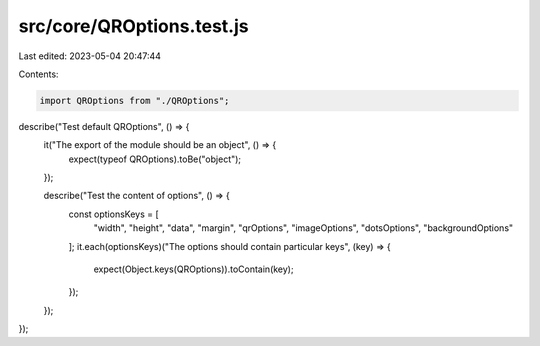 src/core/QROptions.test.js
==========================

Last edited: 2023-05-04 20:47:44

Contents:

.. code-block:: js

    import QROptions from "./QROptions";

describe("Test default QROptions", () => {
  it("The export of the module should be an object", () => {
    expect(typeof QROptions).toBe("object");
  });

  describe("Test the content of options", () => {
    const optionsKeys = [
      "width",
      "height",
      "data",
      "margin",
      "qrOptions",
      "imageOptions",
      "dotsOptions",
      "backgroundOptions"
    ];
    it.each(optionsKeys)("The options should contain particular keys", (key) => {
      expect(Object.keys(QROptions)).toContain(key);
    });
  });
});


